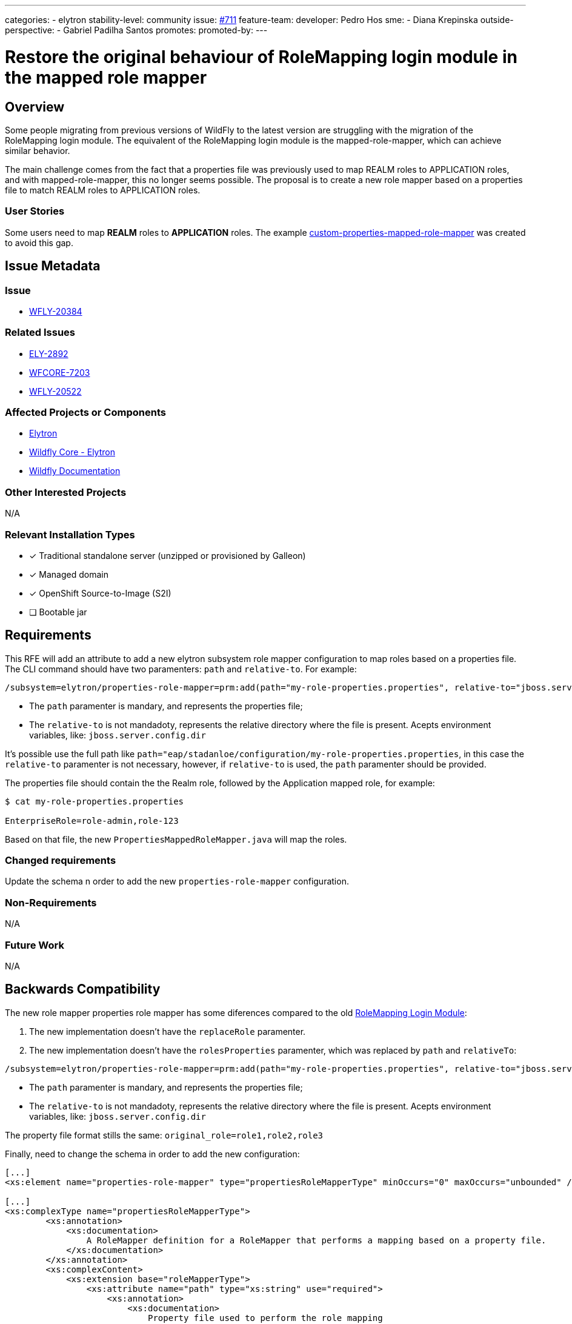 ---
categories:
 - elytron
stability-level: community
issue: https://github.com/wildfly/wildfly-proposals/issues/711[#711]
feature-team:
 developer: Pedro Hos
 sme: 
  - Diana Krepinska
 outside-perspective:
  - Gabriel Padilha Santos
promotes:
promoted-by:
---

= Restore the original behaviour of RoleMapping login module in the mapped role mapper
:author:            Pedro Hos
:email:             pesilva@redhat.com
:toc:               left
:icons:             font
:idprefix:
:idseparator:       -

== Overview

Some people migrating from previous versions of WildFly to the latest version are struggling with the migration of the RoleMapping login module. The equivalent of the RoleMapping login module is the mapped-role-mapper, which can achieve similar behavior.

The main challenge comes from the fact that a properties file was previously used to map REALM roles to APPLICATION roles, and with mapped-role-mapper, this no longer seems possible. The proposal is to create a new role mapper based on a properties file to match REALM roles to APPLICATION roles.

=== User Stories

Some users need to map **REALM** roles to **APPLICATION** roles. The example https://github.com/gabrielpadilh4/custom-properties-mapped-role-mapper[custom-properties-mapped-role-mapper] was created to avoid this gap.

== Issue Metadata

=== Issue

* https://issues.redhat.com/browse/WFLY-20384[WFLY-20384]

=== Related Issues

* https://issues.redhat.com/browse/ELY-2892[ELY-2892]
* https://issues.redhat.com/browse/WFCORE-7203[WFCORE-7203]
* https://issues.redhat.com/browse/WFLY-20522[WFLY-20522]

=== Affected Projects or Components

* https://github.com/wildfly-security/wildfly-elytron[Elytron]
* https://github.com/wildfly/wildfly-core/[Wildfly Core - Elytron]
* https://github.com/wildfly/wildfly[Wildfly Documentation]

=== Other Interested Projects
N/A

=== Relevant Installation Types

* [x] Traditional standalone server (unzipped or provisioned by Galleon)
* [x] Managed domain
* [x] OpenShift Source-to-Image (S2I)
* [ ] Bootable jar

== Requirements

This RFE will add an attribute to add a new elytron subsystem role mapper configuration to map roles based on a properties file. The CLI command should have two paramenters: `path` and `relative-to`. For example:

```
/subsystem=elytron/properties-role-mapper=prm:add(path="my-role-properties.properties", relative-to="jboss.server.config.dir")
```

* The `path` paramenter is mandary, and represents the properties file;
* The `relative-to` is not mandadoty, represents the relative directory where the file is present. Acepts environment variables, like: `jboss.server.config.dir`

It's possible use the full path like `path="eap/stadanloe/configuration/my-role-properties.properties`, in this case the `relative-to` paramenter is not necessary, however, if `relative-to` is used, the `path` paramenter should be provided.

The properties file should contain the the Realm role, followed by the Application mapped role, for example:

```
$ cat my-role-properties.properties

EnterpriseRole=role-admin,role-123
```

Based on that file, the new `PropertiesMappedRoleMapper.java` will map the roles.

=== Changed requirements
Update the schema n order to add the new `properties-role-mapper` configuration.

=== Non-Requirements
N/A

=== Future Work
N/A

== Backwards Compatibility

The new role mapper properties role mapper has some diferences compared to the old https://docs.redhat.com/en/documentation/red_hat_jboss_enterprise_application_platform/7.4/html-single/login_module_reference/index#rolemapping_login_module[RoleMapping Login Module]:

1. The new implementation doesn't have the `replaceRole` paramenter.
2. The new implementation doesn't have the `rolesProperties` paramenter, which was replaced by `path` and `relativeTo`:

```
/subsystem=elytron/properties-role-mapper=prm:add(path="my-role-properties.properties", relative-to="jboss.server.config.dir")
```

* The `path` paramenter is mandary, and represents the properties file;
* The `relative-to` is not mandadoty, represents the relative directory where the file is present. Acepts environment variables, like: `jboss.server.config.dir`

The property file format stills the same: `original_role=role1,role2,role3`

Finally, need to change the schema in order to add the new configuration:

```
[...]
<xs:element name="properties-role-mapper" type="propertiesRoleMapperType" minOccurs="0" maxOccurs="unbounded" />

[...]
<xs:complexType name="propertiesRoleMapperType">
        <xs:annotation>
            <xs:documentation>
                A RoleMapper definition for a RoleMapper that performs a mapping based on a property file.
            </xs:documentation>
        </xs:annotation>
        <xs:complexContent>
            <xs:extension base="roleMapperType">
                <xs:attribute name="path" type="xs:string" use="required">
                    <xs:annotation>
                        <xs:documentation>
                            Property file used to perform the role mapping
                        </xs:documentation>
                    </xs:annotation>
                </xs:attribute>
                <xs:attribute name="relative-to" type="xs:string" use="optional">
                    <xs:annotation>
                        <xs:documentation>
                            Path from the file used to perform the role mapping
                        </xs:documentation>
                    </xs:annotation>
                </xs:attribute>
            </xs:extension>
        </xs:complexContent>
    </xs:complexType>
[...]
```

=== Default Configuration

This change will add a new role mapper paramenter, named `properties-role-mapper`

=== Importing Existing Configuration

N/A

=== Deployments

N/A

=== Interoperability

== Implementation Plan

N/A

== Admin Clients

New Role Mapper added named `properties-role-mapper`, for example:

```
/subsystem=elytron/properties-role-mapper=prm:add(path="my-role-properties.properties", relative-to="jboss.server.config.dir")
```

where `relative-to` isn't mandatory, but if used, requires the `path` paramenter.

== Security Considerations

[[test_plan]]
== Test Plan

*** Manual tests: First, start Wildfly using standalone mode. Create a new file named "my-role-properties.properties" under Wildfly standalone configuration directory: "jboss.server.config.dir" with the following content:

```
EnterpriseRole=role-admin,role-123
```

Connect to the Wildfly CLI, configure a new Filesystem Realm, Roles and Properties Roles:

```
/subsystem=elytron/filesystem-realm=myFsRealm:add(path=my-fs-realm-users,relative-to=jboss.server.config.dir)

/subsystem=elytron/filesystem-realm=myFsRealm:add-identity(identity=joe)

/subsystem=elytron/filesystem-realm=myFsRealm:add-identity-attribute(identity=joe, name=Roles, value=["123-user","123-admin", "EnterpriseRole"])

/subsystem=elytron/simple-role-decoder=from-roles-attribute:add(attribute=Roles)

/subsystem=elytron/properties-role-mapper=prm:add(path="my-role-properties.properties", relative-to="jboss.server.config.dir")

/subsystem=elytron/security-domain=mySD:add(realms=[{realm=myFsRealm,role-decoder=from-roles-attribute}],role-mapper=prm,default-realm=myFsRealm,permission-mapper=default-permission-mapper)
```

Check that when asked for roles of the identity from given security domain the properties will be used and resulted roles will be correctly mapped:

```
/subsystem=elytron/security-domain=mySD:read-identity(name=joe)
{
    "outcome" => "success",
    "result" => {
        "name" => "joe",
        "attributes" => {"Roles" => [
            "123-user",
            "123-admin",
            "EnterpriseRole"
        ]},
        "roles" => [
            "123-admin",
            "EnterpriseRole",
            "123-user",
            "role-123",
            "role-admin"
        ]
    }
}
```

*** Integration tests - New `PropertiesRoleMapperTest.java` test added on test suit and `RoleMappersTestCase.java` test case updated on Wildfly Core project. New `PropertiesMappedRoleMapperTest.java` class added on Elytron project

== Community Documentation

* Update Wildfly Elytron Subsystem documentation to include new `properties-role-mapper` configuration.  
* New Elytron Blog Post

== Release Note Content

The Elytron Role Mapper now supports role mapping using a properties file. This enhancement provides a flexible and configurable way to map user roles to application-specific roles without modifying the code or requiring complex configuration changes.